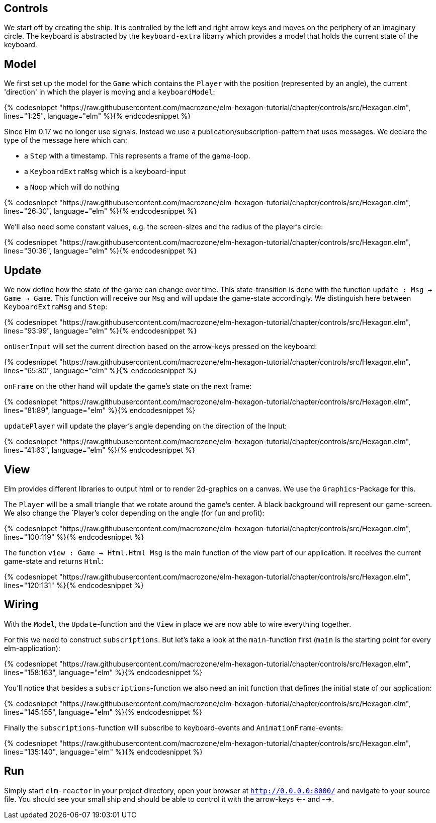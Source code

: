 Controls
--------


We start off by creating the ship. It is controlled by the left and right arrow keys and moves
on the periphery of an imaginary circle. The keyboard is abstracted by the `keyboard-extra` libarry
which provides a model that holds the current state of the keyboard.

== Model

We first set up the model for the `Game` which contains the `Player` with the position (represented by an angle), the current 'direction' in which the player is moving and a `keyboardModel`:

{% codesnippet "https://raw.githubusercontent.com/macrozone/elm-hexagon-tutorial/chapter/controls/src/Hexagon.elm", lines="1:25", language="elm" %}{% endcodesnippet %}

Since Elm 0.17 we no longer use signals. Instead we use a publication/subscription-pattern that uses messages. We declare the type of the message here which can:

* a `Step` with a timestamp. This represents a frame of the game-loop.
* a `KeyboardExtraMsg` which is a keyboard-input
* a `Noop` which will do nothing

{% codesnippet "https://raw.githubusercontent.com/macrozone/elm-hexagon-tutorial/chapter/controls/src/Hexagon.elm", lines="26:30", language="elm" %}{% endcodesnippet %}

We'll also need some constant values, e.g. the screen-sizes and the radius of the player's circle:

{% codesnippet "https://raw.githubusercontent.com/macrozone/elm-hexagon-tutorial/chapter/controls/src/Hexagon.elm", lines="30:36", language="elm" %}{% endcodesnippet %}


== Update

We now define how the state of the game can change over time. This state-transition is done with the function `update : Msg -> Game -> Game`. This function will receive our `Msg` and will update the game-state accordingly. We distinguish here between `KeyboardExtraMsg` and `Step`:

{% codesnippet "https://raw.githubusercontent.com/macrozone/elm-hexagon-tutorial/chapter/controls/src/Hexagon.elm", lines="93:99", language="elm" %}{% endcodesnippet %}

`onUserInput` will set the current direction based on the arrow-keys pressed on the keyboard:

{% codesnippet "https://raw.githubusercontent.com/macrozone/elm-hexagon-tutorial/chapter/controls/src/Hexagon.elm", lines="65:80", language="elm" %}{% endcodesnippet %}

`onFrame` on the other hand will update the game's state on the next frame:

{% codesnippet "https://raw.githubusercontent.com/macrozone/elm-hexagon-tutorial/chapter/controls/src/Hexagon.elm", lines="81:89", language="elm" %}{% endcodesnippet %}

`updatePlayer` will update the player's angle depending on the direction of the Input:

{% codesnippet "https://raw.githubusercontent.com/macrozone/elm-hexagon-tutorial/chapter/controls/src/Hexagon.elm", lines="41:63", language="elm" %}{% endcodesnippet %}

== View

Elm provides different libraries to output html or to render 2d-graphics on a canvas. We use the `Graphics`-Package for this.

The `Player` will be a small triangle that we rotate around the game's center.
A black background will represent our game-screen. We also change the `Player`'s color depending on the angle (for fun and profit):

// bgBlack, moveRadial, makePlayer
{% codesnippet "https://raw.githubusercontent.com/macrozone/elm-hexagon-tutorial/chapter/controls/src/Hexagon.elm", lines="100:119" %}{% endcodesnippet %}

The function `view : Game -> Html.Html Msg` is the main function of the view part of our application.
It receives the current game-state and returns `Html`:

// view
{% codesnippet "https://raw.githubusercontent.com/macrozone/elm-hexagon-tutorial/chapter/controls/src/Hexagon.elm", lines="120:131" %}{% endcodesnippet %}

== Wiring

With the `Model`, the `Update`-function and the `View` in place we are now able to wire everything together.

For this we need to construct `subscriptions`. But let's take a look at the `main`-function first
(`main` is the starting point for every elm-application):

// main
{% codesnippet "https://raw.githubusercontent.com/macrozone/elm-hexagon-tutorial/chapter/controls/src/Hexagon.elm", lines="158:163", language="elm" %}{% endcodesnippet %}

You'll notice that besides a `subscriptions`-function we also need an init function that defines the initial state of our application:

// init
{% codesnippet "https://raw.githubusercontent.com/macrozone/elm-hexagon-tutorial/chapter/controls/src/Hexagon.elm", lines="145:155", language="elm" %}{% endcodesnippet %}

Finally the `subscriptions`-function will subscribe to keyboard-events and `AnimationFrame`-events:

// subscriptions
{% codesnippet "https://raw.githubusercontent.com/macrozone/elm-hexagon-tutorial/chapter/controls/src/Hexagon.elm", lines="135:140", language="elm" %}{% endcodesnippet %}

== Run

Simply start `elm-reactor` in your project directory, open your browser at `http://0.0.0.0:8000/` and navigate to your source file.
You should see your small ship and should be able to control it with the arrow-keys <-- and -->.


